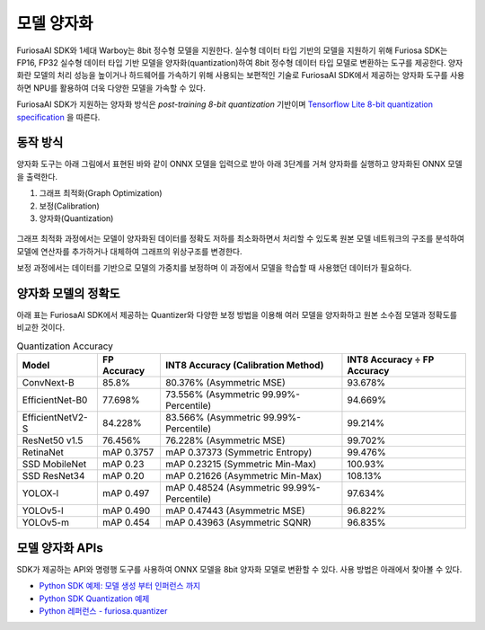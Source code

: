 .. _ModelQuantization:

*************************************
모델 양자화
*************************************

FuriosaAI SDK와 1세대 Warboy는 8bit 정수형 모델을 지원한다.
실수형 데이터 타입 기반의 모델을 지원하기 위해 Furiosa SDK는 FP16, FP32 실수형 데이터 타입 기반 모델을 양자화(quantization)하여
8bit 정수형 데이터 타입 모델로 변환하는 도구를 제공한다.
양자화란 모델의 처리 성능을 높이거나 하드웨어를 가속하기 위해 사용되는 보편적인 기술로
FuriosaAI SDK에서 제공하는 양자화 도구를 사용하면 NPU를 활용하여 더욱 다양한 모델을 가속할 수 있다.

FuriosaAI SDK가 지원하는 양자화 방식은  *post-training 8-bit quantization* 기반이며
`Tensorflow Lite 8-bit quantization specification <https://www.tensorflow.org/lite/performance/quantization_spec>`_
을 따른다.

동작 방식
======================================

양자화 도구는 아래 그림에서 표현된 바와 같이 ONNX 모델을 입력으로 받아
아래 3단계를 거쳐 양자화를 실행하고 양자화된 ONNX 모델을 출력한다.

#. 그래프 최적화(Graph Optimization)
#. 보정(Calibration)
#. 양자화(Quantization)

.. figure:: ../../../imgs/nux-quantizer_quantization_pipepline-edd29681.png
  :alt: Quantization Process
  :class: with-shadow
  :align: center

그래프 최적화 과정에서는 모델이 양자화된 데이터를 정확도 저하를 최소화하면서 처리할 수 있도록
원본 모델 네트워크의 구조를 분석하여 모델에 연산자를 추가하거나 대체하여 그래프의 위상구조를 변경한다.

보정 과정에서는 데이터를 기반으로 모델의 가중치를 보정하며 이 과정에서
모델을 학습할 때 사용했던 데이터가 필요하다.


양자화 모델의 정확도
========================================

아래 표는 FuriosaAI SDK에서 제공하는 Quantizer와 다양한 보정 방법을 이용해 여러 모델을 양자화하고 원본 소수점 모델과 정확도를 비교한 것이다.

.. _QuantizationAccuracyTable:

.. list-table:: Quantization Accuracy
   :header-rows: 1

   * - Model
     - FP Accuracy
     - INT8 Accuracy (Calibration Method)
     - INT8 Accuracy ÷ FP Accuracy
   * - ConvNext-B
     - 85.8%
     - 80.376% (Asymmetric MSE)
     - 93.678%
   * - EfficientNet-B0
     - 77.698%
     - 73.556% (Asymmetric 99.99%-Percentile)
     - 94.669%
   * - EfficientNetV2-S
     - 84.228%
     - 83.566% (Asymmetric 99.99%-Percentile)
     - 99.214%
   * - ResNet50 v1.5
     - 76.456%
     - 76.228% (Asymmetric MSE)
     - 99.702%
   * - RetinaNet
     - mAP 0.3757
     - mAP 0.37373 (Symmetric Entropy)
     - 99.476%
   * - SSD MobileNet
     - mAP 0.23
     - mAP 0.23215 (Symmetric Min-Max)
     - 100.93%
   * - SSD ResNet34
     - mAP 0.20
     - mAP 0.21626 (Asymmetric Min-Max)
     - 108.13%
   * - YOLOX-l
     - mAP 0.497
     - mAP 0.48524 (Asymmetric 99.99%-Percentile)
     - 97.634%
   * - YOLOv5-l
     - mAP 0.490
     - mAP 0.47443 (Asymmetric MSE)
     - 96.822%
   * - YOLOv5-m
     - mAP 0.454
     - mAP 0.43963 (Asymmetric SQNR)
     - 96.835%


모델 양자화 APIs
========================================

SDK가 제공하는 API와 명령행 도구를 사용하여 ONNX 모델을 8bit 양자화 모델로 변환할 수 있다.
사용 방법은 아래에서 찾아볼 수 있다.

* `Python SDK 예제: 모델 생성 부터 인퍼런스 까지 <https://github.com/furiosa-ai/furiosa-sdk/blob/main/examples/notebooks/HowToUseFuriosaSDKFromStartToFinish.ipynb>`_
* `Python SDK Quantization 예제 <https://github.com/furiosa-ai/furiosa-sdk/tree/main/examples/quantizers>`_
* `Python 레퍼런스 - furiosa.quantizer <https://furiosa-ai.github.io/docs/v0.6.0/en/api/python/furiosa.quantizer.html>`_
